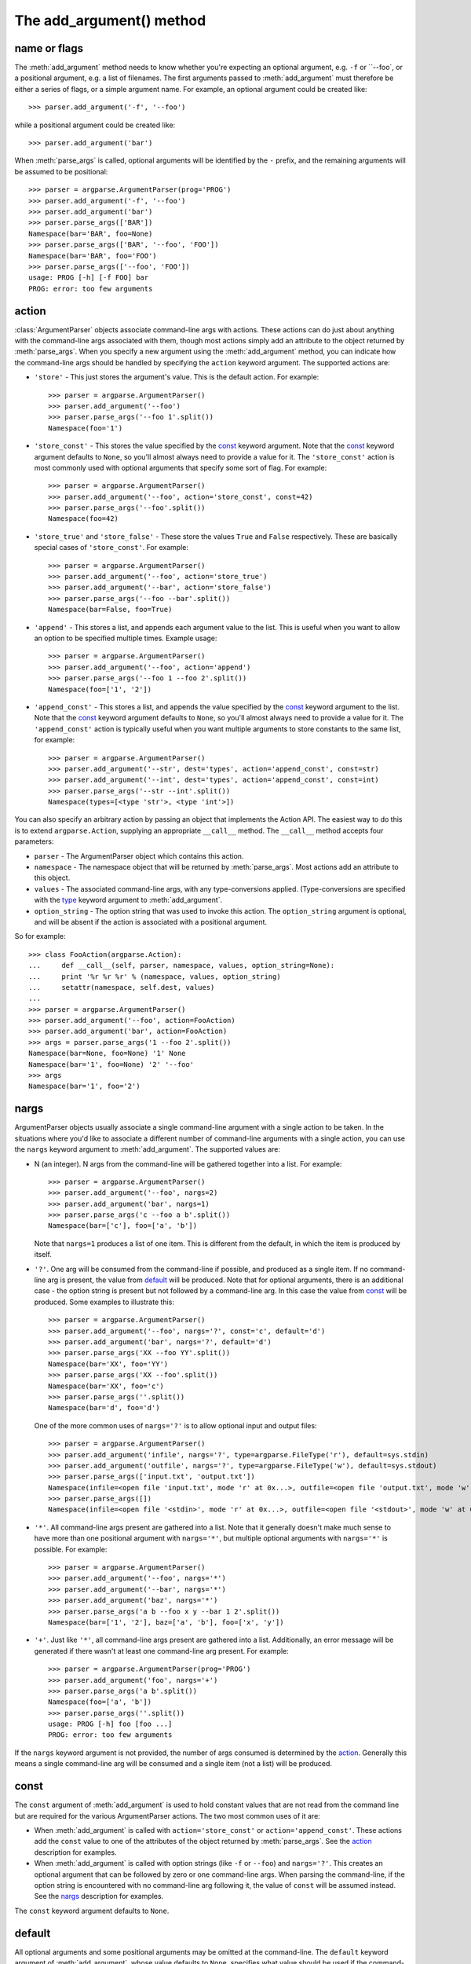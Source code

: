 The add_argument() method
=========================

.. method:: add_argument(name or flags..., [action], [nargs], [const], [default], [type], [choices], [required], [help], [metavar], [dest])

   Define how a single command line argument should be parsed. Each parameter has its own more detailed description below, but in short they are:
   
   * `name or flags`_ - Either a name or a list of option strings, e.g. ``foo`` or ``-f, --foo``
   * action_ - The basic type of action to be taken when this argument is encountered at the command-line.
   * nargs_ - The number of command-line arguments that should be consumed.
   * const_ - A constant value required by some action_ and nargs_ selections.
   * default_ - The value produced if the argument is absent from the command-line.
   * type_ - The type to which the command-line arg should be converted.
   * choices_ - A container of the allowable values for the argument.
   * required_ - Whether or not the command-line option may be omitted (optionals only).
   * help_ - A brief description of what the argument does.
   * metavar_ - A name for the argument in usage messages.
   * dest_ - The name of the attribute to be added to the object returned by :meth:`parse_args`.
   
   The following sections describe how each of these are used.

name or flags
-------------

The :meth:`add_argument` method needs to know whether you're expecting an optional argument, e.g. ``-f`` or ``--foo`, or a positional argument, e.g. a list of filenames. The first arguments passed to :meth:`add_argument` must therefore be either a series of flags, or a simple argument name. For example, an optional argument could be created like::

  >>> parser.add_argument('-f', '--foo')

while a positional argument could be created like::

  >>> parser.add_argument('bar')

When :meth:`parse_args` is called, optional arguments will be identified by the ``-`` prefix, and the remaining arguments will be assumed to be positional::

  >>> parser = argparse.ArgumentParser(prog='PROG')
  >>> parser.add_argument('-f', '--foo')
  >>> parser.add_argument('bar')
  >>> parser.parse_args(['BAR'])
  Namespace(bar='BAR', foo=None)
  >>> parser.parse_args(['BAR', '--foo', 'FOO'])
  Namespace(bar='BAR', foo='FOO')
  >>> parser.parse_args(['--foo', 'FOO'])
  usage: PROG [-h] [-f FOO] bar
  PROG: error: too few arguments

action
------

:class:`ArgumentParser` objects associate command-line args with actions.  These actions can do just about anything with the command-line args associated with them, though most actions simply add an attribute to the object returned by :meth:`parse_args`.  When you specify a new argument using the :meth:`add_argument` method, you can indicate how the command-line args should be handled by specifying the ``action`` keyword argument. The supported actions are:

* ``'store'`` - This just stores the argument's value. This is the default action. For example::

    >>> parser = argparse.ArgumentParser()
    >>> parser.add_argument('--foo')
    >>> parser.parse_args('--foo 1'.split())
    Namespace(foo='1')

* ``'store_const'`` - This stores the value specified by the const_ keyword argument. Note that the const_ keyword argument defaults to ``None``, so you'll almost always need to provide a value for it. The ``'store_const'`` action is most commonly used with optional arguments that specify some sort of flag.  For example::

    >>> parser = argparse.ArgumentParser()
    >>> parser.add_argument('--foo', action='store_const', const=42)
    >>> parser.parse_args('--foo'.split())
    Namespace(foo=42)

* ``'store_true'`` and ``'store_false'`` - These store the values ``True`` and ``False`` respectively.  These are basically special cases of ``'store_const'``.  For example::

    >>> parser = argparse.ArgumentParser()
    >>> parser.add_argument('--foo', action='store_true')
    >>> parser.add_argument('--bar', action='store_false')
    >>> parser.parse_args('--foo --bar'.split())
    Namespace(bar=False, foo=True)

* ``'append'`` - This stores a list, and appends each argument value to the list.  This is useful when you want to allow an option to be specified multiple times.  Example usage::

    >>> parser = argparse.ArgumentParser()
    >>> parser.add_argument('--foo', action='append')
    >>> parser.parse_args('--foo 1 --foo 2'.split())
    Namespace(foo=['1', '2'])

* ``'append_const'`` - This stores a list, and appends the value specified by the const_ keyword argument to the list.  Note that the const_ keyword argument defaults to ``None``, so you'll almost always need to provide a value for it.  The ``'append_const'`` action is typically useful when you want multiple arguments to store constants to the same list, for example::

    >>> parser = argparse.ArgumentParser()
    >>> parser.add_argument('--str', dest='types', action='append_const', const=str)
    >>> parser.add_argument('--int', dest='types', action='append_const', const=int)
    >>> parser.parse_args('--str --int'.split())
    Namespace(types=[<type 'str'>, <type 'int'>])

You can also specify an arbitrary action by passing an object that implements the Action API.  The easiest way to do this is to extend ``argparse.Action``, supplying an appropriate ``__call__`` method.  The ``__call__`` method accepts four parameters:

* ``parser`` - The ArgumentParser object which contains this action.
* ``namespace`` - The namespace object that will be returned by :meth:`parse_args`. Most actions add an attribute to this object.
* ``values`` - The associated command-line args, with any type-conversions applied.  (Type-conversions are specified with the type_ keyword argument to :meth:`add_argument`.
* ``option_string`` - The option string that was used to invoke this action. The ``option_string`` argument is optional, and will be absent if the action is associated with a positional argument.

So for example::

  >>> class FooAction(argparse.Action):
  ...     def __call__(self, parser, namespace, values, option_string=None):
  ...     print '%r %r %r' % (namespace, values, option_string)
  ...     setattr(namespace, self.dest, values)
  ...     
  >>> parser = argparse.ArgumentParser()
  >>> parser.add_argument('--foo', action=FooAction)
  >>> parser.add_argument('bar', action=FooAction)
  >>> args = parser.parse_args('1 --foo 2'.split())
  Namespace(bar=None, foo=None) '1' None
  Namespace(bar='1', foo=None) '2' '--foo'
  >>> args
  Namespace(bar='1', foo='2')


nargs
-----

ArgumentParser objects usually associate a single command-line argument with a single action to be taken.  In the situations where you'd like to associate a different number of command-line arguments with a single action, you can use the ``nargs`` keyword argument to :meth:`add_argument`. The supported values are:

* N (an integer). N args from the command-line will be gathered together into a list.  For example::

    >>> parser = argparse.ArgumentParser()
    >>> parser.add_argument('--foo', nargs=2)
    >>> parser.add_argument('bar', nargs=1)
    >>> parser.parse_args('c --foo a b'.split())
    Namespace(bar=['c'], foo=['a', 'b'])

  Note that ``nargs=1`` produces a list of one item.  This is different from the default, in which the item is produced by itself.

* ``'?'``. One arg will be consumed from the command-line if possible, and produced as a single item.  If no command-line arg is present, the value from default_ will be produced.  Note that for optional arguments, there is an additional case - the option string is present but not followed by a command-line arg.  In this case the value from const_ will be produced.  Some examples to illustrate this::

    >>> parser = argparse.ArgumentParser()
    >>> parser.add_argument('--foo', nargs='?', const='c', default='d')
    >>> parser.add_argument('bar', nargs='?', default='d')
    >>> parser.parse_args('XX --foo YY'.split())
    Namespace(bar='XX', foo='YY')
    >>> parser.parse_args('XX --foo'.split())
    Namespace(bar='XX', foo='c')
    >>> parser.parse_args(''.split())
    Namespace(bar='d', foo='d')

  One of the more common uses of ``nargs='?'`` is to allow optional input and output files::

    >>> parser = argparse.ArgumentParser()
    >>> parser.add_argument('infile', nargs='?', type=argparse.FileType('r'), default=sys.stdin)
    >>> parser.add_argument('outfile', nargs='?', type=argparse.FileType('w'), default=sys.stdout)
    >>> parser.parse_args(['input.txt', 'output.txt'])
    Namespace(infile=<open file 'input.txt', mode 'r' at 0x...>, outfile=<open file 'output.txt', mode 'w' at 0x...>)
    >>> parser.parse_args([])
    Namespace(infile=<open file '<stdin>', mode 'r' at 0x...>, outfile=<open file '<stdout>', mode 'w' at 0x...>)

* ``'*'``. All command-line args present are gathered into a list. Note that it generally doesn't make much sense to have more than one positional argument with ``nargs='*'``, but multiple optional arguments with ``nargs='*'`` is possible.  For example::

    >>> parser = argparse.ArgumentParser()
    >>> parser.add_argument('--foo', nargs='*')
    >>> parser.add_argument('--bar', nargs='*')
    >>> parser.add_argument('baz', nargs='*')
    >>> parser.parse_args('a b --foo x y --bar 1 2'.split())
    Namespace(bar=['1', '2'], baz=['a', 'b'], foo=['x', 'y'])

* ``'+'``. Just like ``'*'``, all command-line args present are gathered into a list.  Additionally, an error message will be generated if there wasn't at least one command-line arg present.  For example::

    >>> parser = argparse.ArgumentParser(prog='PROG')
    >>> parser.add_argument('foo', nargs='+')
    >>> parser.parse_args('a b'.split())
    Namespace(foo=['a', 'b'])
    >>> parser.parse_args(''.split())
    usage: PROG [-h] foo [foo ...]
    PROG: error: too few arguments

If the ``nargs`` keyword argument is not provided, the number of args consumed is determined by the action_. Generally this means a single command-line arg will be consumed and a single item (not a list) will be produced.


const
-----

The ``const`` argument of :meth:`add_argument` is used to hold constant values that are not read from the command line but are required for the various ArgumentParser actions.  The two most common uses of it are:

* When :meth:`add_argument` is called with ``action='store_const'`` or ``action='append_const'``.  These actions add the ``const`` value to one of the attributes of the object returned by :meth:`parse_args`.  See the action_ description for examples.

* When :meth:`add_argument` is called with option strings (like ``-f`` or ``--foo``) and ``nargs='?'``. This creates an optional argument that can be followed by zero or one command-line args.  When parsing the command-line, if the option string is encountered with no command-line arg following it, the value of ``const`` will be assumed instead. See the nargs_ description for examples.

The ``const`` keyword argument defaults to ``None``.


default
-------

All optional arguments and some positional arguments may be omitted at the command-line.  The ``default`` keyword argument of :meth:`add_argument`, whose value defaults to ``None``, specifies what value should be used if the command-line arg is not present.  For optional arguments, the ``default`` value is used when the option string was not present at the command line::

  >>> parser = argparse.ArgumentParser()
  >>> parser.add_argument('--foo', default=42)
  >>> parser.parse_args('--foo 2'.split())
  Namespace(foo='2')
  >>> parser.parse_args(''.split())
  Namespace(foo=42)

For positional arguments with nargs_ ``='?'`` or ``'*'``, the ``default`` value is used when no command-line arg was present::

  >>> parser = argparse.ArgumentParser()
  >>> parser.add_argument('foo', nargs='?', default=42)
  >>> parser.parse_args('a'.split())
  Namespace(foo='a')
  >>> parser.parse_args(''.split())
  Namespace(foo=42)


If you don't want to see an attribute when an option was not present at the command line, you can supply ``default=argparse.SUPPRESS``::

  >>> parser = argparse.ArgumentParser()
  >>> parser.add_argument('--foo', default=argparse.SUPPRESS)
  >>> parser.parse_args([])
  Namespace()
  >>> parser.parse_args(['--foo', '1'])
  Namespace(foo='1')


type
----

By default, ArgumentParser objects read command-line args in as simple strings. However, quite often the command-line string should instead be interpreted as another type, e.g. ``float``, ``int`` or ``file``. The ``type`` keyword argument of :meth:`add_argument` allows any necessary type-checking and type-conversions to be performed.  Many common builtin types can be used directly as the value of the ``type`` argument::

  >>> parser = argparse.ArgumentParser()
  >>> parser.add_argument('foo', type=int)
  >>> parser.add_argument('bar', type=file)
  >>> parser.parse_args('2 temp.txt'.split())
  Namespace(bar=<open file 'temp.txt', mode 'r' at 0x...>, foo=2)

To ease the use of various types of files, the argparse module provides the factory FileType which takes the ``mode=`` and ``bufsize=`` arguments of the ``file`` object. For example, ``FileType('w')`` can be used to create a writable file::

  >>> parser = argparse.ArgumentParser()
  >>> parser.add_argument('bar', type=argparse.FileType('w'))
  >>> parser.parse_args(['out.txt'])
  Namespace(bar=<open file 'out.txt', mode 'w' at 0x...>)

If you need to do some special type-checking or type-conversions, you can provide your own types by passing to ``type=`` a callable that takes a single string argument and returns the type-converted value::

  >>> def perfect_square(string):
  ...     value = int(string)
  ...     sqrt = math.sqrt(value)
  ...     if sqrt != int(sqrt):
  ...     raise TypeError()
  ...     return value
  ...    
  >>> parser = argparse.ArgumentParser(prog='PROG')
  >>> parser.add_argument('foo', type=perfect_square)
  >>> parser.parse_args('9'.split())
  Namespace(foo=9)
  >>> parser.parse_args('7'.split())
  usage: PROG [-h] foo
  PROG: error: argument foo: invalid perfect_square value: '7'

Note that if your type-checking function is just checking for a particular set of values, it may be more convenient to use the choices_ keyword argument::

  >>> parser = argparse.ArgumentParser(prog='PROG')
  >>> parser.add_argument('foo', type=int, choices=xrange(5, 10))
  >>> parser.parse_args('7'.split())
  Namespace(foo=7)
  >>> parser.parse_args('11'.split())
  usage: PROG [-h] {5,6,7,8,9}
  PROG: error: argument foo: invalid choice: 11 (choose from 5, 6, 7, 8, 9)

See the choices_ section for more details.


choices
-------

Some command-line args should be selected from a restricted set of values. ArgumentParser objects can be told about such sets of values by passing a container object as the ``choices`` keyword argument to :meth:`add_argument`. When the command-line is parsed with :meth:`parse_args`, arg values will be checked, and an error message will be displayed if the arg was not one of the acceptable values::

  >>> parser = argparse.ArgumentParser(prog='PROG')
  >>> parser.add_argument('foo', choices='abc')
  >>> parser.parse_args('c'.split())
  Namespace(foo='c')
  >>> parser.parse_args('X'.split())
  usage: PROG [-h] {a,b,c}
  PROG: error: argument foo: invalid choice: 'X' (choose from 'a', 'b', 'c')

Note that inclusion in the ``choices`` container is checked after any type_ conversions have been performed, so the type of the objects in the ``choices`` container should match the type_ specified::

  >>> parser = argparse.ArgumentParser(prog='PROG')
  >>> parser.add_argument('foo', type=complex, choices=[1, 1j])
  >>> parser.parse_args('1j'.split())
  Namespace(foo=1j)
  >>> parser.parse_args('-- -4'.split())
  usage: PROG [-h] {1,1j}
  PROG: error: argument foo: invalid choice: (-4+0j) (choose from 1, 1j)

Any object that supports the ``in`` operator can be passed as the ``choices`` value, so ``dict`` objects, ``set`` objects, custom containers, etc. are all supported.


required
--------

In general, the argparse module assumes that flags like ``-f`` and ``--bar`` indicate *optional* arguments, which can always be omitted at the command-line. To change this behavior, i.e. to make an option *required*, the value ``True`` should be specified for the ``required=`` keyword argument to :meth:`add_argument`::

  >>> parser = argparse.ArgumentParser()
  >>> parser.add_argument('--foo', required=True)
  >>> parser.parse_args(['--foo', 'BAR'])
  Namespace(foo='BAR')
  >>> parser.parse_args([])
  usage: argparse.py [-h] [--foo FOO]
  argparse.py: error: option --foo is required

As the example shows, if an option is marked as ``required``, :meth:`parse_args` will report an error if that option is not present at the command line.

**Warning:** Required options are generally considered bad form - normal users expect *options* to be *optional*. You should avoid the use of required options whenever possible.


help
----

A great command-line interface isn't worth anything if your users can't figure out which option does what.  So for the end-users, ``help`` is probably the most important argument to include in your :meth:`add_argument` calls.  The ``help`` value should be a string containing a brief description of what the argument specifies.  When a user requests help (usually by using ``-h`` or ``--help`` at the command-line), these ``help`` descriptions will be displayed with each argument::

  >>> parser = argparse.ArgumentParser(prog='frobble')
  >>> parser.add_argument('--foo', action='store_true',
  ...         help='foo the bars before frobbling')
  >>> parser.add_argument('bar', nargs='+',
  ...         help='one of the bars to be frobbled')
  >>> parser.parse_args('-h'.split())
  usage: frobble [-h] [--foo] bar [bar ...]
  
  positional arguments:
    bar     one of the bars to be frobbled
  
  optional arguments:
    -h, --help  show this help message and exit
    --foo   foo the bars before frobbling

The ``help`` strings can include various format specifiers to avoid repetition of things like the program name or the argument default_.  The available specifiers include the program name, ``%(prog)s`` and most keyword arguments to :meth:`add_argument`, e.g. ``%(default)s``, ``%(type)s``, etc.::

  >>> parser = argparse.ArgumentParser(prog='frobble')
  >>> parser.add_argument('bar', nargs='?', type=int, default=42,
  ...         help='the bar to %(prog)s (default: %(default)s)')
  >>> parser.print_help()
  usage: frobble [-h] [bar]
  
  positional arguments:
    bar     the bar to frobble (default: 42)
  
  optional arguments:
    -h, --help  show this help message and exit


metavar
-------

When ArgumentParser objects generate help messages, they need some way to refer to each expected argument. By default, ArgumentParser objects use the dest_ value as the "name" of each object.  By default, for positional argument actions, the dest_ value is used directly, and for optional argument actions, the dest_ value is uppercased.  So if we have a single positional argument with ``dest='bar'``, that argument will be referred to as ``bar``.  And if we have a single optional argument ``--foo`` that should be followed by a single command-line arg, that arg will be referred to as ``FOO``.  You can see this behavior in the example below::

  >>> parser = argparse.ArgumentParser()
  >>> parser.add_argument('--foo')
  >>> parser.add_argument('bar')
  >>> parser.parse_args('X --foo Y'.split())
  Namespace(bar='X', foo='Y')
  >>> parser.print_help()
  usage:  [-h] [--foo FOO] bar
  
  positional arguments:
    bar
  
  optional arguments:
    -h, --help  show this help message and exit
    --foo FOO

If you would like to provide a different name for your argument in help messages, you can supply a value for the ``metavar`` keyword argument to :meth:`add_argument`::

  >>> parser = argparse.ArgumentParser()
  >>> parser.add_argument('--foo', metavar='YYY')
  >>> parser.add_argument('bar', metavar='XXX')
  >>> parser.parse_args('X --foo Y'.split())
  Namespace(bar='X', foo='Y')
  >>> parser.print_help()
  usage:  [-h] [--foo YYY] XXX
  
  positional arguments:
    XXX
  
  optional arguments:
    -h, --help  show this help message and exit
    --foo YYY

Note that ``metavar`` only changes the *displayed* name - the name of the attribute on the :meth:`parse_args` object is still determined by the dest_ value.


dest
----

Most ArgumentParser actions add some value as an attribute of the object returned by :meth:`parse_args`. The name of this attribute is determined by the ``dest`` keyword argument of :meth:`add_argument`. For positional argument actions, ``dest`` is normally supplied as the first argument to :meth:`add_argument`::

  >>> parser = argparse.ArgumentParser()
  >>> parser.add_argument('bar')
  >>> parser.parse_args('XXX'.split())
  Namespace(bar='XXX')

For optional argument actions, the value of ``dest`` is normally inferred from the option strings. ArgumentParser objects generate the value of ``dest`` by taking the first long option string and stripping away the initial ``'--'`` string.  If no long option strings were supplied, ``dest`` will be derived from the first short option string by stripping the initial ``'-'`` character.  Any internal ``'-'`` characters will be converted to ``'_'`` characters to make sure the string is a valid attribute name. The examples below illustrate this behavior::

  >>> parser = argparse.ArgumentParser()
  >>> parser.add_argument('-f', '--foo-bar', '--foo')
  >>> parser.add_argument('-x', '-y')
  >>> parser.parse_args('-f 1 -x 2'.split())
  Namespace(foo_bar='1', x='2')
  >>> parser.parse_args('--foo 1 -y 2'.split())
  Namespace(foo_bar='1', x='2')

If you would like to use a different attribute name from the one automatically inferred by the ArgumentParser, you can supply it with an explicit ``dest`` parameter::

  >>> parser = argparse.ArgumentParser()
  >>> parser.add_argument('--foo', dest='bar')
  >>> parser.parse_args('--foo XXX'.split())
  Namespace(bar='XXX')
